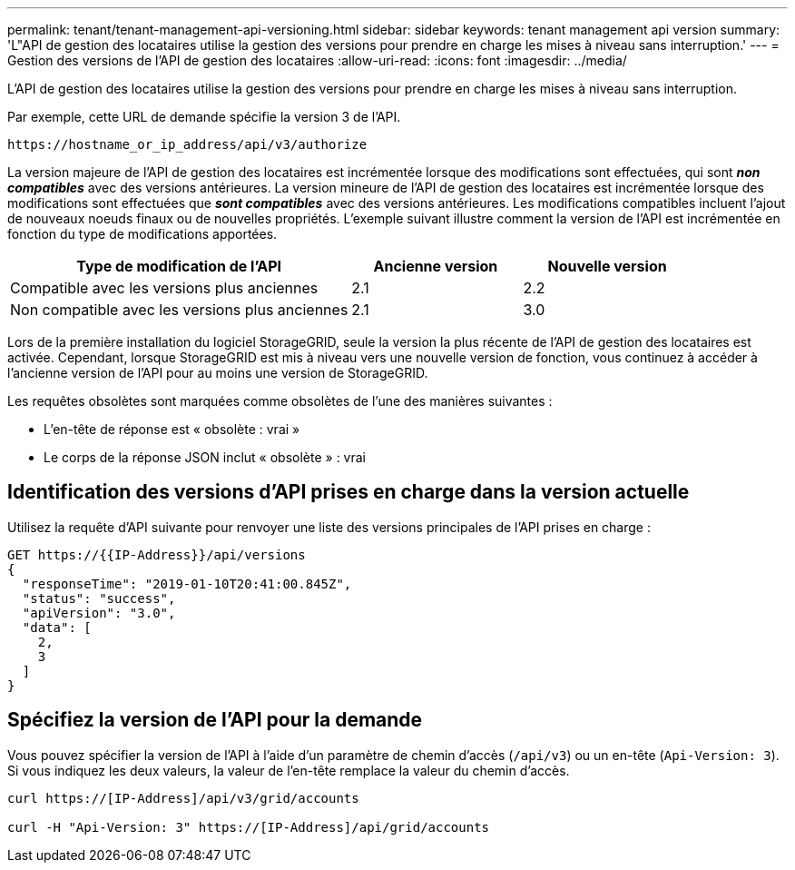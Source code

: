 ---
permalink: tenant/tenant-management-api-versioning.html 
sidebar: sidebar 
keywords: tenant management api version 
summary: 'L"API de gestion des locataires utilise la gestion des versions pour prendre en charge les mises à niveau sans interruption.' 
---
= Gestion des versions de l'API de gestion des locataires
:allow-uri-read: 
:icons: font
:imagesdir: ../media/


[role="lead"]
L'API de gestion des locataires utilise la gestion des versions pour prendre en charge les mises à niveau sans interruption.

Par exemple, cette URL de demande spécifie la version 3 de l'API.

[listing]
----
https://hostname_or_ip_address/api/v3/authorize
----
La version majeure de l'API de gestion des locataires est incrémentée lorsque des modifications sont effectuées, qui sont *_non compatibles_* avec des versions antérieures. La version mineure de l'API de gestion des locataires est incrémentée lorsque des modifications sont effectuées que *_sont compatibles_* avec des versions antérieures. Les modifications compatibles incluent l'ajout de nouveaux noeuds finaux ou de nouvelles propriétés. L'exemple suivant illustre comment la version de l'API est incrémentée en fonction du type de modifications apportées.

[cols="2a,1a,1a"]
|===
| Type de modification de l'API | Ancienne version | Nouvelle version 


 a| 
Compatible avec les versions plus anciennes
 a| 
2.1
 a| 
2.2



 a| 
Non compatible avec les versions plus anciennes
 a| 
2.1
 a| 
3.0

|===
Lors de la première installation du logiciel StorageGRID, seule la version la plus récente de l'API de gestion des locataires est activée. Cependant, lorsque StorageGRID est mis à niveau vers une nouvelle version de fonction, vous continuez à accéder à l'ancienne version de l'API pour au moins une version de StorageGRID.

Les requêtes obsolètes sont marquées comme obsolètes de l'une des manières suivantes :

* L'en-tête de réponse est « obsolète : vrai »
* Le corps de la réponse JSON inclut « obsolète » : vrai




== Identification des versions d'API prises en charge dans la version actuelle

Utilisez la requête d'API suivante pour renvoyer une liste des versions principales de l'API prises en charge :

[listing]
----
GET https://{{IP-Address}}/api/versions
{
  "responseTime": "2019-01-10T20:41:00.845Z",
  "status": "success",
  "apiVersion": "3.0",
  "data": [
    2,
    3
  ]
}
----


== Spécifiez la version de l'API pour la demande

Vous pouvez spécifier la version de l'API à l'aide d'un paramètre de chemin d'accès (`/api/v3`) ou un en-tête (`Api-Version: 3`). Si vous indiquez les deux valeurs, la valeur de l'en-tête remplace la valeur du chemin d'accès.

[listing]
----
curl https://[IP-Address]/api/v3/grid/accounts

curl -H "Api-Version: 3" https://[IP-Address]/api/grid/accounts
----